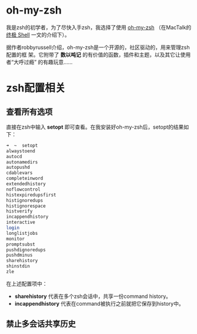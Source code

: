 * oh-my-zsh
我是zsh的初学者，为了尽快入手zsh，我选择了使用 [[https://github.com/robbyrussell/oh-my-zsh][oh-my-zsh]] （在MacTalk的 [[http://macshuo.com/?p%3D676][终极 Shell]]
一文的介绍下）。

据作者robbyrussell介绍，oh-my-zsh是一个开源的，社区驱动的，用来管理zsh配置的框
架。它附带了 *数以吨记* 的有价值的函数，插件和主题，以及其它让使用者“大呼过瘾”
的有趣玩意……

* zsh配置相关
** 查看所有选项
直接在zsh中输入 *setopt* 即可查看。在我安装好oh-my-zsh后，setopt的结果如下：

#+BEGIN_SRC sh
➜  ~  setopt             
alwaystoend
autocd
autonamedirs
autopushd
cdablevars
completeinword
extendedhistory
noflowcontrol
histexpiredupsfirst
histignoredups
histignorespace
histverify
incappendhistory
interactive
login
longlistjobs
monitor
promptsubst
pushdignoredups
pushdminus
sharehistory
shinstdin
zle
#+END_SRC

在上述配置项中： 
- *sharehistory* 代表在多个zsh会话中，共享一份command history。
- *incappendhistory* 代表在command被执行之前就把它保存到history中。

** 禁止多会话共享历史 
